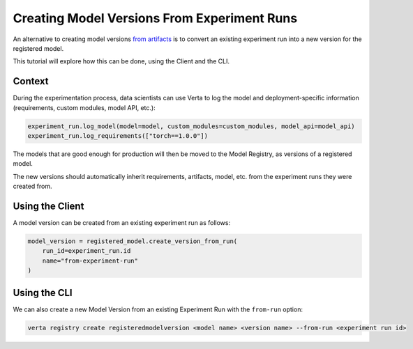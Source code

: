 Creating Model Versions From Experiment Runs
============================================

An alternative to creating model versions `from artifacts <version_from_artifacts>`_ is to convert an existing experiment run into a new version for the registered model.

This tutorial will explore how this can be done, using the Client and the CLI.

Context
-------

During the experimentation process, data scientists can use Verta to log the model and deployment-specific information (requirements, custom modules, model API, etc.):

.. code-block:: python

    experiment_run.log_model(model=model, custom_modules=custom_modules, model_api=model_api)
    experiment_run.log_requirements(["torch==1.0.0"])

The models that are good enough for production will then be moved to the Model Registry, as versions of a registered model.

The new versions should automatically inherit requirements, artifacts, model, etc. from the experiment runs they were created from.

Using the Client
----------------

A model version can be created from an existing experiment run as follows:

.. code-block:: python

    model_version = registered_model.create_version_from_run(
        run_id=experiment_run.id
        name="from-experiment-run"
    )

Using the CLI
-------------

We can also create a new Model Version from an existing Experiment Run with the ``from-run`` option:

.. code-block:: sh

    verta registry create registeredmodelversion <model name> <version name> --from-run <experiment run id>
